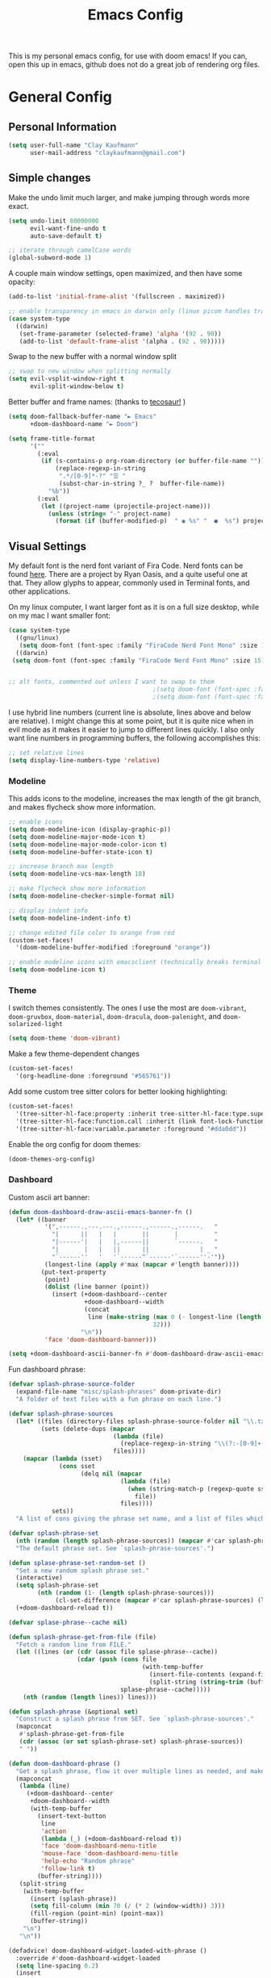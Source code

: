 #+TITLE: Emacs Config
#+filetags: config:emacs

This is my personal emacs config, for use with doom emacs! If you can, open this up in emacs, github does not do a great job of rendering org files.

* General Config
** Personal Information
#+begin_src emacs-lisp
(setq user-full-name "Clay Kaufmann"
      user-mail-address "claykaufmann@gmail.com")
#+end_src

** Simple changes
Make the undo limit much larger, and make jumping through words more exact.
#+begin_src emacs-lisp
(setq undo-limit 80000000
      evil-want-fine-undo t
      auto-save-default t)

;; iterate through camelCase words
(global-subword-mode 1)
#+end_src

A couple main window settings, open maximized, and then have some opacity:
#+begin_src emacs-lisp
(add-to-list 'initial-frame-alist '(fullscreen . maximized))

;; enable transparency in emacs in darwin only (linux picom handles transparency)
(case system-type
  ((darwin)
   (set-frame-parameter (selected-frame) 'alpha '(92 . 90))
   (add-to-list 'default-frame-alist '(alpha . (92 . 90)))))
#+end_src

Swap to the new buffer with a normal window split
#+begin_src emacs-lisp
;; swap to new window when splitting normally
(setq evil-vsplit-window-right t
      evil-split-window-below t)
#+end_src

Better buffer and frame names: (thanks to [[https://tecosaur.github.io/emacs-config/config.html][tecosaur!]] )
#+begin_src emacs-lisp
(setq doom-fallback-buffer-name "► Emacs"
      +doom-dashboard-name "► Doom")

(setq frame-title-format
      '(""
        (:eval
         (if (s-contains-p org-roam-directory (or buffer-file-name ""))
             (replace-regexp-in-string
              ".*/[0-9]*-?" "☰ "
              (subst-char-in-string ?_ ?  buffer-file-name))
           "%b"))
        (:eval
         (let ((project-name (projectile-project-name)))
           (unless (string= "-" project-name)
             (format (if (buffer-modified-p)  " ◉ %s" "  ●  %s") project-name))))))
#+end_src

** Visual Settings
My default font is the nerd font variant of Fira Code. Nerd fonts can be found [[https://www.nerdfonts.com][here]]. There are a project by Ryan Oasis, and a quite useful one at that. They allow glyphs to appear, commonly used in Terminal fonts, and other applications.

On my linux computer, I want larger font as it is on a full size desktop, while on my mac I want smaller font:
#+begin_src emacs-lisp
(case system-type
  ((gnu/linux)
   (setq doom-font (font-spec :family "FiraCode Nerd Font Mono" :size 18)))
  ((darwin)
 (setq doom-font (font-spec :family "FiraCode Nerd Font Mono" :size 15))))


;; alt fonts, commented out unless I want to swap to them
                                        ;(setq doom-font (font-spec :family "JetBrainsMono Nerd Font Mono" :size 15))
                                        ;(setq doom-font (font-spec :family "CaskaydiaCove Nerd Font Mono" :size 15))
#+end_src

I use hybrid line numbers (current line is absolute, lines above and below are relative). I might change this at some point, but it is quite nice when in evil mode as it makes it easier to jump to different lines quickly. I also only want line numbers in programming buffers, the following accomplishes this:
#+begin_src emacs-lisp
;; set relative lines
(setq display-line-numbers-type 'relative)
#+end_src

*** Modeline
This adds icons to the modeline, increases the max length of the git branch, and makes flycheck show more information.
#+begin_src emacs-lisp
;; enable icons
(setq doom-modeline-icon (display-graphic-p))
(setq doom-modeline-major-mode-icon t)
(setq doom-modeline-major-mode-color-icon t)
(setq doom-modeline-buffer-state-icon t)

;; increase branch max length
(setq doom-modeline-vcs-max-length 18)

;; make flycheck show more information
(setq doom-modeline-checker-simple-format nil)

;; display indent info
(setq doom-modeline-indent-info t)

;; change edited file color to orange from red
(custom-set-faces!
  '(doom-modeline-buffer-modified :foreground "orange"))

;; enable modeline icons with emacsclient (technically breaks terminal but no issues for me)
(setq doom-modeline-icon t)
#+end_src

*** Theme
I switch themes consistently. The ones I use the most are ~doom-vibrant~, ~doom-gruvbox~, ~doom-material~, ~doom-dracula~, ~doom-palenight~, and ~doom-solarized-light~
#+begin_src emacs-lisp
(setq doom-theme 'doom-vibrant)
#+end_src

Make a few theme-dependent changes
#+begin_src emacs-lisp
(custom-set-faces!
  '(org-headline-done :foreground "#565761"))
#+end_src

Add some custom tree sitter colors for better looking highlighting:
#+begin_src emacs-lisp
(custom-set-faces!
  '(tree-sitter-hl-face:property :inherit tree-sitter-hl-face:type.super :slant italic)
  '(tree-sitter-hl-face:function.call :inherit (link font-lock-function-name-face) :weight normal :underline nil)
  '(tree-sitter-hl-face:variable.parameter :foreground "#dda0dd"))
#+end_src

Enable the org config for doom themes:
#+begin_src emacs-lisp
(doom-themes-org-config)
#+end_src

*** Dashboard
Custom ascii art banner:
#+begin_src emacs-lisp
(defun doom-dashboard-draw-ascii-emacs-banner-fn ()
  (let* ((banner
          '(",------.,---.---.,------.,------.,------.   "
            "|      ||   |   |       ||       |          "
            "|------'|   |   |,------||       `------.   "
            "|       |   |   ||      ||              | _ "
            "`------''   '   '`------^`------'`------''-'"))
          (longest-line (apply #'max (mapcar #'length banner))))
         (put-text-property
          (point)
          (dolist (line banner (point))
            (insert (+doom-dashboard--center
                     +doom-dashboard--width
                     (concat
                      line (make-string (max 0 (- longest-line (length line)))
                                        32)))
                    "\n"))
          'face 'doom-dashboard-banner)))

(setq +doom-dashboard-ascii-banner-fn #'doom-dashboard-draw-ascii-emacs-banner-fn)
#+end_src

Fun dashboard phrase:
#+begin_src emacs-lisp
(defvar splash-phrase-source-folder
  (expand-file-name "misc/splash-phrases" doom-private-dir)
  "A folder of text files with a fun phrase on each line.")

(defvar splash-phrase-sources
  (let* ((files (directory-files splash-phrase-source-folder nil "\\.txt\\'"))
         (sets (delete-dups (mapcar
                             (lambda (file)
                               (replace-regexp-in-string "\\(?:-[0-9]+-\\w+\\)?\\.txt" "" file))
                             files))))
    (mapcar (lambda (sset)
              (cons sset
                    (delq nil (mapcar
                               (lambda (file)
                                 (when (string-match-p (regexp-quote sset) file)
                                   file))
                               files))))
            sets))
  "A list of cons giving the phrase set name, and a list of files which contain phrase components.")

(defvar splash-phrase-set
  (nth (random (length splash-phrase-sources)) (mapcar #'car splash-phrase-sources))
  "The default phrase set. See `splash-phrase-sources'.")

(defun splase-phrase-set-random-set ()
  "Set a new random splash phrase set."
  (interactive)
  (setq splash-phrase-set
        (nth (random (1- (length splash-phrase-sources)))
             (cl-set-difference (mapcar #'car splash-phrase-sources) (list splash-phrase-set))))
  (+doom-dashboard-reload t))

(defvar splase-phrase--cache nil)

(defun splash-phrase-get-from-file (file)
  "Fetch a random line from FILE."
  (let ((lines (or (cdr (assoc file splase-phrase--cache))
                   (cdar (push (cons file
                                     (with-temp-buffer
                                       (insert-file-contents (expand-file-name file splash-phrase-source-folder))
                                       (split-string (string-trim (buffer-string)) "\n")))
                               splase-phrase--cache)))))
    (nth (random (length lines)) lines)))

(defun splash-phrase (&optional set)
  "Construct a splash phrase from SET. See `splash-phrase-sources'."
  (mapconcat
   #'splash-phrase-get-from-file
   (cdr (assoc (or set splash-phrase-set) splash-phrase-sources))
   " "))

(defun doom-dashboard-phrase ()
  "Get a splash phrase, flow it over multiple lines as needed, and make fontify it."
  (mapconcat
   (lambda (line)
     (+doom-dashboard--center
      +doom-dashboard--width
      (with-temp-buffer
        (insert-text-button
         line
         'action
         (lambda (_) (+doom-dashboard-reload t))
         'face 'doom-dashboard-menu-title
         'mouse-face 'doom-dashboard-menu-title
         'help-echo "Random phrase"
         'follow-link t)
        (buffer-string))))
   (split-string
    (with-temp-buffer
      (insert (splash-phrase))
      (setq fill-column (min 70 (/ (* 2 (window-width)) 3)))
      (fill-region (point-min) (point-max))
      (buffer-string))
    "\n")
   "\n"))

(defadvice! doom-dashboard-widget-loaded-with-phrase ()
  :override #'doom-dashboard-widget-loaded
  (setq line-spacing 0.2)
  (insert
   "\n\n"
   (propertize
    (+doom-dashboard--center
     +doom-dashboard--width
     (doom-display-benchmark-h 'return))
    'face 'doom-dashboard-loaded)
   "\n"
   (doom-dashboard-phrase)
   "\n"))
#+end_src

** Typing Settings
As I accumulate more typing settings, they will go here. For now, I just disable tabs.
(Learn why [[https://www.emacswiki.org/emacs/TabsAreEvil][tabs are evil!]])
*** Tab Config
Make all tabs spaces instead of tabs
#+begin_src emacs-lisp
(setq-default indent-tabs-mode nil)
#+end_src

Set default tab widths:
#+begin_src emacs-lisp
(setq-default tab-width 2)
#+end_src

** Keybindings
*** Misc
Add dashboard key binding:
#+begin_src emacs-lisp
(map! :leader :desc "Dashboard" "D" #'+doom-dashboard/open)
#+end_src

*** Dired
Add jump to current, and peep file in dired:
#+begin_src emacs-lisp
(map! :leader
      (:prefix ("d" . "dired")
       :desc "Dired jump to current" "j" #'dired-jump)
      (:after dired
       (:map dired-mode-map
        :desc "Peep-dired image previews" "d p" #'peep-dired
        :desc "Dired view file" "d v" #'dired-view-file)))
#+end_src

*** Treemacs
Add useful treemacs binds to edit workspaces.
#+begin_src emacs-lisp
(map! :leader
      (:prefix ("T" . "treemacs")
       :desc "Treemacs edit workspace" "w" #'treemacs-edit-workspaces)
      (:prefix ("T" . "treemacs")
       :desc "Treemacs next workspace" "n" #'treemacs-next-workspace)
      (:prefix ("T" . "treemacs")
       :desc "Treemacs switch workspace" "s" #'treemacs-switch-workspace))

#+end_src

*** Coding
Add a make compile hotkey:
#+begin_src emacs-lisp
(map! :leader
      (:prefix ("c")
       :desc "Compile with make" "m" #'+make/run))
#+end_src

** Programming Languages
*** JavaScript
Allow ESLint to auto fix on save:
#+begin_src emacs-lisp
(setq lsp-eslint-auto-fix-on-save t)
#+end_src

Use prettier config to format JS on save:
#+begin_src emacs-lisp
(add-hook 'js2-mode-hook 'prettier-js-mode)
(add-hook 'js-mode-hook 'prettier-js-mode)
(add-hook 'web-mode-hook 'prettier-js-mode)
#+end_src

Disable LSP format in JS so prettier is used instead:
#+begin_src emacs-lisp
(setq-hook! 'js2-mode-hook +format-with-lsp nil)
(setq-hook! 'js-mode-hook +format-with-lsp nil)
(setq-hook! 'web-mode-hook +format-with-lsp nil)
#+end_src

*** Python
**** Keybindings
As I code in python a fair bit, having access to these tools without using ~M-x~ is quite useful.

Add mappings for conda:
#+begin_src emacs-lisp
(map! :leader
      (:prefix-map ("P" . "python")
       (:prefix ("c" . "conda")
        :desc "conda env activate" "a" #'conda-env-activate
        :desc "conda env deactivate" "d" #'conda-env-deactivate)))
#+end_src

Pyenv:
#+begin_src emacs-lisp
(map! :leader
      (:prefix ("P")
       (:prefix ("v" . "pyenv")
        :desc "set python version" "s" #'pyenv-mode-set
        :desc "unset python version" "u" #'pyenv-mode-unset)))
#+end_src

Add mappings for poetry:
#+begin_src emacs-lisp
(map! :leader
      (:prefix ("P")
       (:prefix ("p" . "poetry")
        :desc "poetry menu" "p" #'poetry)))
#+end_src

**** Poetry/conda
Add ~poetry~ to path so poetry.el can find it, and set anaconda home, depending on system type
#+begin_src emacs-lisp
(case system-type
  ((gnu/linux)
   (setenv "PATH" (concat ":/home/clayk/.poetry/bin" (getenv "PATH")))
   (add-to-list 'exec-path "/home/clayk/.poetry/bin"))

  ((darwin)
   (setenv "PATH" (concat ":/Users/claykaufmann/.local/bin" (getenv "PATH")))
   (add-to-list 'exec-path "/Users/claykaufmann/.local/bin")
   (custom-set-variables
    '(conda-anaconda-home "/opt/homebrew/Caskroom/miniforge/base")
    )))
#+end_src

Enable poetry tracking mode to automatically enable poetry venvs:
#+begin_src emacs-lisp
(poetry-tracking-mode)
#+end_src

Set conda home directory so we can find conda virtual environments:
#+begin_src emacs-lisp
#+end_src

Make conda env auto activate: (CURRENTLY NOT WORKING)
#+begin_src emacs-lisp
;; (conda-env-autoactivate-mode t)
;; ;; if you want to automatically activate a conda environment on the opening of a file:
;; (add-to-hook 'find-file-hook (lambda () (when (bound-and-true-p conda-project-env-path)
;;                                           (conda-env-activate-for-buffer))))
#+end_src

Make pyright restart when conda environment changes
#+begin_src emacs-lisp
(use-package! lsp-pyright
  :config
  (add-hook 'conda-postactivate-hook (lambda () (lsp-restart-workspace)))
  (add-hook 'conda-postdeactivate-hook (lambda () (lsp-restart-workspace))))
#+end_src

** Emacs Diary
I thought this should go in org config, but its really technically not a part of org, although it will be heavily integrated into my agenda.

Set the file location:
#+begin_src emacs-lisp
(setq diary-file "~/Dropbox/Org-Utils/diary")
#+end_src

* Org Config
Org is the main reason why I swapped to Emacs, thanks to my good friend Ben. Many of my org settings have been collected from other places, I will try to remember to cite where I can.

** General Config
Set org and org-roam directories
#+begin_src emacs-lisp
(setq org-directory "~/Dropbox/Terrapin/")
(setq org-roam-directory "~/Dropbox/Terrapin/")
#+end_src

Disable electric mode in org mode to stop this weird indent issue I am having:
#+begin_src emacs-lisp
(add-hook 'org-mode-hook (lambda () (electric-indent-mode -1)))
#+end_src

Disable caching to stop an error:
#+begin_src emacs-lisp
(setq org-element-use-cache nil)
#+end_src

Disable company in org (it causes a ton of slowdown)
If there is a way to allow company without causing slowdown, I'll do that here. This was taken from [[https://stackoverflow.com/questions/34652692/how-to-turn-off-company-mode-in-org-mode/34660219][this stackoverflow link]].
#+begin_src emacs-lisp
;; (defun jpk/org-mode-hook ()
;;   (company-mode -1))
;; (add-hook 'org-mode-hook 'jpk/org-mode-hook)
#+end_src

*** Latex Settings
Add a setting for latex previews:
#+begin_src emacs-lisp
(setq org-latex-create-formula-image-program 'imagemagick)
#+end_src

Add latex to path to allow org mode to render it:
#+begin_src emacs-lisp
(setenv "PATH" (concat ":/Library/TeX/texbin/" (getenv "PATH")))
(add-to-list 'exec-path "/Library/TeX/texbin/")
#+end_src

Add a keybinding for rendering latex:
#+begin_src emacs-lisp
(map! :leader
      (:prefix ("n")
       (:desc "render latex" "L" #'org-latex-preview)))
#+end_src

*** Inbox
For all inbox-related things, I use a vulpea function that is based on the system name. There is one inbox file per system. The idea is to use inherited tags so all headings in an inbox file are marked with the ~REFILE~ tag. I then have an agenda view that shows all things that need to be refiled.

Set the vulpea inbox file (from [[https://d12frosted.io/posts/2021-05-21-task-management-with-roam-vol7.html][thanks to Boris Buliga]]) based on system name:
#+begin_src emacs-lisp
(defvar vulpea-capture-inbox-file
  (format "~/Dropbox/Terrapin/inbox-%s.org" (system-name))
  "The path to the inbox file.

It is relative to `org-directory', unless it is absolute.")
#+end_src

** Task Management
For my todo keywords, I use a fairly basic system. This may change as I delve deeper into Emacs.

All tasks are marked with TODO. When I get around to it, I mark tasks as NEXT, which appear in a different section in my org agenda thanks to [[https://github.com/alphapapa/org-super-agenda][org-super-agenda]]. Then, when I clock in a task, it is automatically updated to be marked as ~ACTV~. If the task is set to be done, I am automatically clocked out of the task. If I clock out and have not completed the task, then the task is reset to TODO. I might change this for it to change to NEXT, but that might annoy me over time. Upon completing, the task is marked as ~DONE~. If I cannot get to it, it is marked as ~WAIT~, and if it is blocked by another task, it is marked as ~BLKD~. Sequences are also automatically updated when changed, as mentioned in the [[https://orgmode.org/manual/Tracking-TODO-state-changes.html][org mode manual]]. The blocked and cancelled keywords, when swapped to, ask for a note, for blocked, this is used to mention what task is blocking it.

Projects are signified with ~PROJ~. When they are completed or cancelled, the ~DONE~ and ~CANC~ keywords are used. This keyword is there simply to allow me to set a schedule and a deadline for a project.

Class assignments are signified with ~ASGN~. Gives me a nice TODO tag for assignments. If an assignment is large enough, sometimes I'll make a note for it using the assignment template, which takes advantage of this as well.

Set the todo keyword sequence:
#+begin_src emacs-lisp
(after! org
  (setq org-todo-keywords
        '((sequence "TODO(t!)" "PROJ(p!)" "ASGN(a!)" "NEXT(n!)" "ACTV(a!)" "WAIT(w!)" "HOLD(h!)" "BLKD(b@/!)" "|" "DONE(d!)" "CANC(c@)"))))
#+end_src

After setting the keywords, give them some color to make them pop:
#+begin_src emacs-lisp
(after! org
  (setq org-todo-keyword-faces
        '(("ACTV" . "green")
          ("NEXT" . "cyan2")
          ("WAIT" . "orange")
          ("HOLD" . "orange")
          ("BLKD" . "red1")
          ("PROJ" . "gray71")
          ("ASGN" . "DeepPink2"))))
#+end_src

Enforce todo dependencies with TODO keywords:
#+begin_src emacs-lisp
(setq org-enforce-todo-dependencies t)
#+end_src

Set the logging of todo changes to be put into the LOGBOOK drawer for cleaner looking todo's:
#+begin_src emacs-lisp
(after! org
  (setq org-log-into-drawer "LOGBOOK"))
#+end_src

The following are a collection of useful options for clocking, most taken from [[https://writequit.org/denver-emacs/presentations/2017-04-11-time-clocking-with-org.html][Matthew Lee Hinman]], in his emacs blog series.
#+begin_src emacs-lisp
;; Resume clocking task when emacs is restarted
(org-clock-persistence-insinuate)

;; Save the running clock and all clock history when exiting Emacs, load it on startup
(setq org-clock-persist t)

;; Resume clocking task on clock-in if the clock is open
(setq org-clock-in-resume t)

;; prompt to resume an active clock
(setq org-clock-persist-query-resume t)

;; change tasks back to NEXT when clocking out, so it is marked in my agenda in its own area
(setq org-clock-out-switch-to-state "NEXT")

;; Save clock data and state changes and notes in the LOGBOOK drawer
(setq org-clock-into-drawer t)

;; Sometimes I change tasks I'm clocking quickly - this removes clocked tasks
;; with 0:00 duration
(setq org-clock-out-remove-zero-time-clocks t)

;; Clock out when moving task to a done state
(setq org-clock-out-when-done t)

;; Enable auto clock resolution for finding open clocks
(setq org-clock-auto-clock-resolution (quote when-no-clock-is-running))

;; Include current clocking task in clock reports
(setq org-clock-report-include-clocking-task t)

;; use pretty things for the clocktable
(setq org-pretty-entities t)
#+end_src

** Visuals
[[https://zzamboni.org/post/beautifying-org-mode-in-emacs/][This article]] has some great tips for customizing org mode to look much better. The following few code blocks take some stuff from that article to make org mode look much better.

Make headlines slightly larger:
#+begin_src emacs-lisp
  (custom-theme-set-faces
   'user
   `(org-level-8 ((t)))
   `(org-level-7 ((t)))
   `(org-level-6 ((t)))
   `(org-level-5 ((t (:height 1.05 :inherit outline-5))))
   `(org-level-4 ((t (:height 1.05 :inherit outline-4))))
   `(org-level-3 ((t (:height 1.1 :inherit outline-3))))
   `(org-level-2 ((t (:height 1.2 :inherit outline-2))))
   `(org-level-1 ((t (:height 1.4 :inherit outline-1))))
   `(org-document-title ((t (:height 1.0 :underline nil)))))
#+end_src

*** Prose Version
The next three codeblocks make org mode look like normal text, disabled for now as I swapped back to raw text editing.

Disable line numbers in org mode:
#+begin_src emacs-lisp
;; (add-hook! 'org-mode-hook #'doom-disable-line-numbers-h)
#+end_src

Set var and fixed pitch fonts:
#+begin_src emacs-lisp
;; (custom-theme-set-faces
;;  'user
;;  '(variable-pitch ((t (:family "Source Sans Pro" :height 180 :weight normal))))
;;  '(fixed-pitch ((t ( :family "FiraCode Nerd Font Mono" :height 150)))))
#+end_src

Style some org elements to look better
#+begin_src emacs-lisp
;; (custom-theme-set-faces
;;  'user
;;  '(org-block ((t (:inherit fixed-pitch))))
;;  '(org-code ((t (:inherit (shadow fixed-pitch)))))
;;  '(org-document-info ((t (:foreground "dark orange"))))
;;  '(org-document-info-keyword ((t (:inherit (shadow fixed-pitch)))))
;;  '(org-indent ((t (:inherit (org-hide fixed-pitch)))))
;;  '(org-meta-line ((t (:inherit (font-lock-comment-face fixed-pitch)))))
;;  '(org-property-value ((t (:inherit fixed-pitch))) t)
;;  '(org-special-keyword ((t (:inherit (font-lock-comment-face fixed-pitch)))))
;;  '(org-table ((t (:inherit fixed-pitch :foreground "#83a598"))))
;;  '(org-verbatim ((t (:inherit variable-pitch)))))
#+end_src

Add a couple hooks to enable visual line and variable pitch mode in org mode:
#+begin_src emacs-lisp
;; (add-hook 'org-mode-hook 'visual-line-mode)
;; (add-hook 'org-mode-hook 'variable-pitch-mode)
#+end_src

*** Other visual changes
Hide emphasis markup:
#+begin_src emacs-lisp
(setq org-hide-emphasis-markers t)
#+end_src

Prettify symbols:
#+begin_src emacs-lisp
(defun my/pretty-symbols ()
  (interactive)
  (setq prettify-symbols-alist
        '(("#+begin_src" . ?)
          ("#+BEGIN_SRC" . ?)
          ("#+end_src" . ?)
          ("#+END_SRC" . ?)
          ("#+header" . ?)
          ("#+HEADER" . ?)
          (":PROPERTIES:" . ?)
          (":properties:" . ?)
          (":LOGBOOK:" . ?)
          (":logbook:" . ?)
          ("[ ]" . ?)
          ("[-]" . ?)
          ("[X]" . ?)
          ("#+BEGIN_QUOTE" . ?)
          ("#+begin_quote" . ?)
          ("#+END_QUOTE" . ?)
          ("#+end_quote" . ?)
          ))
  (prettify-symbols-mode 1))
(add-hook 'org-mode-hook 'my/pretty-symbols)
#+end_src

Swap the ellipsis out with a downwards triangle/arrow thing:
#+begin_src emacs-lisp
(after! org
  (setq org-ellipsis "  "))
#+end_src

Fix issue with the above swap out where icons would break:
#+begin_src emacs-lisp
(setq org-cycle-separator-lines -1)
#+end_src

Use org-superstar-mode to replace plain lists with actual unicode bullets:
#+begin_src emacs-lisp
(setq org-superstar-item-bullet-alist
      '((?* . ?•)
        (?+ . ?‣)
        (?- . ?‣)))
#+end_src

Set org priority colors and icons:
#+begin_src emacs-lisp
(use-package org-fancy-priorities
  :diminish
  :demand t
  :defines org-fancy-priorities-list
  :hook (org-mode . org-fancy-priorities-mode))

(setq org-fancy-priorities-list '((?A . "")
                                  (?B . "")
                                  (?C . "")))

(setq org-priority-faces '((?A :foreground "red3")
                           (?B :foreground "goldenrod2")
                           (?C :foreground "green4")))
#+end_src

** Templates
I use org capture templates purely with an inbox file. I keep an inbox file per system, to avoid sync issues, and then when I get a chance I refile them. The heading of the inbox file has the ~REFILE~ tag, which appear in one of my custom agenda views, so I can see everything that needs to be refiled. When I get a chance, I organize them into places they should be. These are normally quick things that need to be jotted down fast.
#+begin_src emacs-lisp
(after! org
  (setq org-capture-templates
        ;; basic todo entry
        '(("t" "todo" entry
           (file vulpea-capture-inbox-file)
           "* TODO %?\n%U\n"
           :kill-buffer t)

          ;; basic note entry
          ("n" "note" entry
           (file vulpea-capture-inbox-file)
           "* Note: %? :note:\n%U\n"
           :kill-buffer t)

          ;; basic thought entry
          ("h" "thought" entry
           (file vulpea-capture-inbox-file)
           "* Thought: %? :thought:\n%U\n"
           :kill-buffer t)

          ;; hw assignment entry for quick logging of hw assignments when needed (can always refile later)
          ("a" "assignment" entry
           (file vulpea-capture-inbox-file)
           "* ASGN %?\n%U\n"
           :kill-buffer t)

          ;; basic meeting note entry
          ("m" "meeting note" entry
           (file vulpea-capture-inbox-file)
           "* Meeting: %? :meeting:\n%U\n"
           :kill-buffer t))))
#+end_src

For almost everything else, I used some org roam templates for creating new notes in org roam. There are a couple overlaps, used when I already know where I will be categorizing something.

*** TODO make these come from actual org files
#+begin_src emacs-lisp
(setq org-roam-capture-templates
      ;; the default template for a note
      '(("d" "default" plain
         "%?"
         :if-new (file+head "%<%Y%m%d%H%M%S>-${slug}.org" "#+title: ${title}\n")
         :unnarrowed t)

        ;; the project template, used for projects WITH A DEADLINE
        ("p" "project" plain "* Overview\n\n* Tasks\n** TODO Set project name and deadline\n\n* Ideas\n\n* Notes\n\n* Meetings\n\n* Resources\n\n* PROJ projectname"
         :if-new (file+head "%<%Y%m%d%H%M%S>-${slug}.org" "#+title: ${title}\n#+filetags: project")
         :unnarrowed t)

        ;; the metaproject template, used for projects without a deadline
        ("P" "meta project" plain "* Overview\n\n* Tasks\n** TODO Add project name and set a work schedule\n\n* Thoughts\n\n* Notes\n\n* Meetings\n\n* Resources\n\n* PROJ projectname"
         :if-new (file+head "%<%Y%m%d%H%M%S>-${slug}.org" "#+title: ${title}\n#+filetags: metaproject")
         :unnarrowed t)

        ;; class template, used as the homepage for a class
        ("C" "class" plain "* Class Overview\n\n\n* Homework\n\n\n* Notes\n\n\n* Ideas\n"
         :if-new (file+head "%<%Y%m%d%H%M%S>-${slug}.org" "#+title: ${title}\n#+filetags: class:classname")
         :unnarrowed t)

        ;; class note template, used for a class note for a class
        ("c" "class-note" plain "* Overview\n\n\n* Notes\n\n\n* References"
         :if-new (file+head "%<%Y%m%d%H%M%S>-${slug}.org" "#+title: ${title}\n#+filetags: classnote:classname:class")
         :unnarrowed t)

        ;; a default note template
        ("n" "note" plain "* Overview\n\n* References"
         :if-new (file+head "%<%Y%m%d%H%M%S>-${slug}.org" "#+title: ${title}\n#+filetags: note")
         :unnarrowed t)

        ;; data structure and algo templates, two things I have been heavily taking notes on lately
        ("d" "data structure" plain "* %?\n\n* References"
         :if-new (file+head "%<%Y%m%d%H%M%S>-${slug}.org" "#+title: ${title}\n#+filetags: software:datastructure")
         :unnarrowed t)
        ("A" "algorithm" plain "* %?\n\n* References"
         :if-new (file+head "%<%Y%m%d%H%M%S>-${slug}.org" "#+title: ${title}\n#+filetags: software:algorithm")
         :unnarrowed t)

        ;; a meeting note, used for a meeting (also a normal org capture note used when I do not know where this will go)
        ("m" "meeting" plain "* %?\n\n* Context"
         :if-new (file+head "%<%Y%m%d%H%M%S>-${slug}.org" "#+title: ${title}\n#+filetags: meeting")
         :unnarrowed t)

        ;; MOC, or Map of Content, used to find smaller subcategories within the MOC
        ("M" "MOC" plain "* %?\n\n"
         :if-new (file+head "%<%Y%m%d%H%M%S>-${slug}.org" "#+title: ${title}\n#+filetags: MOC")
         :unnarrowed t)

        ;; a cooking recipe note, used for storing all of my cooking recipes
        ("R" "cooking recipe" plain "* Overview\n\n\n* Ingredients\n\n* Recipe\n\n* Cooking Log\n** Date\n** Time Taken\n** Thoughts\n* Links\n- [[id:b10487ad-2402-418f-85af-3f1513b1b631][Cooking Recipes]] "
         :if-new (file+head "%<%Y%m%d%H%M%S>-${slug}.org" "#+title: ${title}\n#+filetags: recipe")
         :unnarrowed t)

        ("r" "resource" plain "* Overview\n\n\n* References\n"
         :if-new (file+head "%<%Y%m%d%H%M%S>-${slug}.org" "#+title: ${title}\n#+filetags: resource")
         :unnarrowed t)

        ("w" "weekly goal setting" plain "* Goals\n\n* Action Items\n"
         :if-new (file+head "%<%Y%m%d%H%M%S>-${slug}.org" "#+title: ${title}\n#+filetags: weeklygoals")
         :unnarrowed t)

        ;; an assignment note, used for tracking progress on an assignment
        ("a" "assignment" plain "* Overview\n\n* Tasks\n** TODO add assignment name and deadline\n\n* Notes\n\n* Ideas\n\n* Resources\n\n* ASGN assignmentname"
         :if-new (file+head "%<%Y%m%d%H%M%S>-${slug}.org" "#+title: ${title}\n#+filetags: assignment:class")
         :unnarrowed t)))
#+end_src

Finally we have the org roam dailies capture templates. There is only one for each day, where I try to keep a journal when I can.
#+begin_src emacs-lisp
(setq org-roam-dailies-capture-templates
      '(("d" "default" entry
         "* Tasks\n\n\n* Ideas\n\n\n* Thoughts\n\n\n* Daily Journal\n* [[id:84572ce2-320f-439a-badf-ad24577b493e][Daily Note]] for %<%Y-%m-%d>"
         :target (file+head "%<%Y-%m-%d>.org"
                            "#+title: %<%Y-%m-%d>\n"))))
#+end_src

** Org Agenda
Moving on to org agenda. This is one of my favorite parts of org mode. So far I only have 2 custom views, one for showing refiles, and the other for showing an in-depth daily view.

*** General Settings
Set the agenda file directories. Use the main Org folder, the daily notes folder, as well as this config file so I can see todo's on my config. Eventually, this should be modified to only look at files with certain tags, as suggested by Boris Buliga [[https://d12frosted.io/posts/2021-01-16-task-management-with-roam-vol5.html][here]].
#+begin_src emacs-lisp
(setq org-agenda-files (list "~/Dropbox/Terrapin/daily/"
                             "~/Dropbox/Terrapin/"
                             "~/.doom.d/config.org"))
#+end_src

Disable the diary by default in agenda views, as it adds clutter to the default weekly agenda. In the weekly agenda I simply want to see when tasks are due, I do not want to see when my classes are.
#+begin_src emacs-lisp
(setq org-agenda-include-diary t)
#+end_src

Start in log mode, include deadlines
#+begin_src emacs-lisp
(setq org-agenda-start-with-log-mode t)
(setq org-agenda-include-deadlines t)
(setq org-deadline-warning-days 7)
#+end_src

Try to stop duplicate agenda todos:
For now I am removing this, as I still want scheduled tasks to appear in the timeline agenda.
#+begin_src emacs-lisp
;;(setq org-agenda-skip-scheduled-if-deadline-is-shown t)
#+end_src

Hide completed tasks from agenda:
#+begin_src emacs-lisp
(setq org-agenda-skip-scheduled-if-done t)
(setq org-agenda-skip-deadline-if-done t)
#+end_src

Set the org agenda prefix format. This removes roam date titles from the agenda view mainly. (again, from [[https://d12frosted.io/posts/2020-06-24-task-management-with-roam-vol2.html][Boris Buliga]] in his Task Management with Org Roam series)
For todo's, I used [[https://stackoverflow.com/questions/58820073/s-in-org-agenda-prefix-format-doesnt-display-dates-in-the-todo-view][this stack overflow post]] to add the deadline to the todo tag. Being able to view the deadline in task view was extremely important to me, and this accomplishes that.
#+begin_src emacs-lisp
(setq org-agenda-prefix-format
      '((agenda . " %i %(vulpea-agenda-category 18)%?-14t% s")
        (todo . " %i %(vulpea-agenda-category 18) %-11(let ((deadline (org-get-deadline-time (point)))) (if deadline (format-time-string \"%Y-%m-%d\" deadline) \"\")) ")
        (tags . " %i %(vulpea-agenda-category 18) %t ")
        (search . " %i %(vaulpea-agenda-category 18) %t ")))
#+end_src

*** Agenda Styling
Add an extra line after each day for better spacing in the default agenda.
#+begin_src emacs-lisp
(setq org-agenda-format-date
          (lambda (date)
            (concat "\n" (org-agenda-format-date-aligned date))))
#+end_src

We now set a bunch of custom faces for different org agenda variables, to make the custom org agenda look much better.
#+begin_src emacs-lisp
(custom-set-faces!
  ;; set the agenda structure font (heading) mainly used to change the color of super agenda group names
  '(org-agenda-structure :slant italic :foreground "green3" :width semi-expanded )

  ;; set the shceduled today font (for some reason it defaults to being dimmed, which was not nice)
  '(org-scheduled-today :foreground "MediumPurple1")

  ;; by default this is white, add some color to make it pop on the time grid
  '(org-agenda-diary :foreground "goldenrod1"))
#+end_src

*** Super Agenda
Super agenda is used to augment org agenda and categorize things better.

Enable super agenda mode:
#+begin_src emacs-lisp
(org-super-agenda-mode)
#+end_src

Set agenda to start today:
#+begin_src emacs-lisp
(use-package! org-super-agenda
    :config
    (setq org-agenda-start-day nil  ; today
    ))
#+end_src

*** Agenda Views
The idea here is to put all agenda views inside the custom commands, and for ones that require super agenda, add super agenda groups to it.

The views I want to create right now are as follows:
1. Daily
   Inside the daily view, will be all tasks due the next day, what I should refile, and organized items by project, assignment, etc.
2. Weekly
   The weekly view will have all tasks due in the next week, etc.
3. Refile
   The refile view shows all things that are marked with the refile tag. Typically this is just anything in the inbox file.

**** Modifying basic agenda views
#+begin_src emacs-lisp
(setq org-agenda-use-time-grid t)

;; set the span of the default agenda to be a week
(setq org-agenda-span 10)

;; show deadlines
#+end_src

**** Custom Command Agenda Views
Add custom views:
#+begin_src emacs-lisp :results none
(setq org-agenda-custom-commands

      ;; a refiling view
      '(("r" "Things to refile"
         ((tags
           "REFILE"
           ((org-agenda-overriding-header "To refile:")
            (org-tags-match-list-sublevels nil)))))

        ;; the day view (used most often)
        ("d" "Day View"

         ;; show the base agenda
         ((agenda "" ((org-agenda-span 'day)
                      ;; enable the diary in the daily view so I can see how classes fit into the day
                      (org-agenda-include-diary t)

                      ;; add a hook to call org mac iCal
                      (org-agenda-mode-hook (lambda () (org-mac-iCal)))

                      ;; add 7 days of warning to get things due this week
                      (org-deadline-warning-days 7)
                      ;; set super agenda groups
                      (org-super-agenda-groups
                        ;; main group of today to show the time grid
                       '((:name "Today"
                          :time-grid t
                          :date today
                          :order 1
                          )

                         ;; second group to show all tasks due this week (using deadline-warning-days)
                         (:name "Due this week"
                          :todo t
                          :order 4)))))

          ;; show a bunch of different todo groups
          (alltodo "" ((org-agenda-overriding-header "")
                       (org-super-agenda-groups
                        ;; next up are all todos marked NEXT
                        '((:name "Next up"
                           :todo "NEXT"
                           :discard (:todo "PROJ")
                           :discard (:tag "REFILE")
                           :order 1)

                          ;; all taks with a priority of A
                          (:name "Important"
                           :priority "A"
                           :order 3)

                          ;; tasks that are estimated to be less than 30 minutes
                          (:name "Quick Picks"
                           :effort< "0:30"
                           :order 5)

                          ;; overdue tasks
                          (:name "Overdue"
                           :deadline past
                           :order 4)

                          ;; assignments for school
                          (:name "Assignments"
                           :tag "assignment"
                           :todo "ASGN"
                           :order 6)

                          ;; general UVM tasks
                          (:name "UVM"
                           :tag "class"
                           :discard (:todo "PROJ")
                           :order 6)

                          ;; tasks with no due date
                          (:name "No due date"
                           :deadline nil
                           :order 70
                           )

                          ;; emacs related tasks (before projects to separate them)
                          (:name "Emacs"
                           :tag "emacs"
                           :order 9)

                          ;; all projects, hide the PROJ tag to avoid duplication (the tag will appear if the due date is coming up in the top week section)
                          (:name "Projects"
                           :discard (:todo "PROJ")
                           :tag ("project" "metaproject")
                           :order 7)

                          (:name "Others"
                           :deadline t
                           :order 10)

                          ;; discard all things with the REFILE tag, as they will appear in the next group
                          (:discard (:tag "REFILE")
                           :order 80)
                          ))))

          ;; refile section, to show anything that should be refiled
          (tags "REFILE" ((org-agenda-overriding-header "To Refile:")))))))
#+end_src

** Vulpea Functions
Once again, these were taken from [[https://d12frosted.io/posts/2020-06-24-task-management-with-roam-vol2.html][Boris Buliga]]. They are mainly used to remove the org-roam prefixes on filenames in org agenda.
#+begin_src emacs-lisp
(defun vulpea-buffer-prop-get (name)
  "Get a buffer property called NAME as a string."
  (org-with-point-at 1
    (when (re-search-forward (concat "^#\\+" name ": \\(.*\\)")
                             (point-max) t)
      (buffer-substring-no-properties
       (match-beginning 1)
       (match-end 1)))))

(defun vulpea-agenda-category (&optional len)
  "Get category of item at point for agenda.

Category is defined by one of the following items:

- CATEGORY property
- TITLE keyword
- TITLE property
- filename without directory and extension

When LEN is a number, resulting string is padded right with
spaces and then truncated with ... on the right if result is
longer than LEN.

Usage example:

  (setq org-agenda-prefix-format
        '((agenda . \" %(vulpea-agenda-category) %?-12t %12s\")))

Refer to `org-agenda-prefix-format' for more information."
  (let* ((file-name (when buffer-file-name
                      (file-name-sans-extension
                       (file-name-nondirectory buffer-file-name))))
         (title (vulpea-buffer-prop-get "title"))
         (category (org-get-category))
         (result
          (or (if (and
                   title
                   (string-equal category file-name))
                  title
                category)
              "")))
    (if (numberp len)
        (s-truncate len (s-pad-right len " " result))
      result)))
#+end_src

** Extra Org Keybindings
Add some keybindings to activate org roam ui.
#+begin_src emacs-lisp
(map! :leader
      (:prefix ("n")
       (:prefix ("r")
        :desc "open org roam ui" "o" #'org-roam-ui-open
        :desc "toggle org roam ui" "u" #'org-roam-ui-mode)))
#+end_src


* Package Configuration
** Projectile
Set projectile search path and auto discover:
#+begin_src emacs-lisp
(setq projectile-project-search-path '("~/Projects/"))
(setq projectile-auto-discover t)
#+end_src

** Magit
Enable ~magit-todos-mode~ to always have project todos:
#+begin_src emacs-lisp
(setq magit-todos-mode t)
#+end_src

*** Magit-delta
I use [[https://github.com/dandavison/delta][delta]] for git diffs, with a special customization. This enables it in magit automatically.
#+begin_src emacs-lisp
(add-hook 'magit-mode-hook (lambda () (magit-delta-mode +1)))

#+end_src

By default, magit-delta diffs highlight does not go across the entire window, this fixes that.
NOTE: Highlight colors must be manually set now, equivalent to the theme as defined in my gitconfig for delta colors.
Reference [[https://github.com/dandavison/magit-delta/issues/6][available here]]
#+begin_src emacs-lisp
(with-eval-after-load 'magit-delta
    (set-face-attribute 'magit-diff-added-highlight nil
              :background "#003800")
    (set-face-attribute 'magit-diff-added nil
              :background "#003800")
    (set-face-attribute 'magit-diff-removed-highlight nil
              :background "#3f0001")
    (set-face-attribute 'magit-diff-removed nil
              :background "#3f0001"))

(add-hook 'magit-delta-mode-hook
            (lambda ()
              (setq face-remapping-alist
                    (seq-difference face-remapping-alist
                                    '((magit-diff-removed . default)
                                      (magit-diff-removed-highlight . default)
                                      (magit-diff-added . default)
                                      (magit-diff-added-highlight . default))))))
#+end_src

** Org Roam-UI
This is the suggested org roam config, from [[https://github.com/org-roam/org-roam-ui][the github repo]].
#+begin_src emacs-lisp
(use-package! websocket
  :after org-roam)

(use-package! org-roam-ui
  :after org-roam ;; or :after org
  ;;         normally we'd recommend hooking orui after org-roam, but since org-roam does not have
  ;;         a hookable mode anymore, you're advised to pick something yourself
  ;;         if you don't care about startup time, use
  ;;  :hook (after-init . org-roam-ui-mode)
  :config
  (setq org-roam-ui-sync-theme t
        org-roam-ui-follow t
        org-roam-ui-update-on-save t
        org-roam-ui-open-on-start t))
#+end_src

** Treemacs
To be honest, I do not use Treemacs much, I prefer to use dired and direct file searching with projectile, however sometimes it is nice to have a visual representation of a projects file structure. As such, treemacs is here.

Give treemacs fancy icons:
#+begin_src emacs-lisp
(with-eval-after-load 'doom-themes
  (doom-themes-treemacs-config))
(setq doom-themes-treemacs-theme "doom-colors")
#+end_src

Set the treemacs width:
#+begin_src emacs-lisp
(setq treemacs-width 30)
#+end_src

Make treemacs open on the left side:
This is the default and is not needed, but sometimes I like it on the right so I am keeping the codeblock here.
#+begin_src emacs-lisp
(setq treemacs-position 'left)
#+end_src

** VTerm
The default typing speed in vterm is horrendously slow, the following setting speeds it up.
#+begin_src emacs-lisp
(setq vterm-timer-delay 0.0001)
#+end_src

** Tree Sitter
#+begin_src emacs-lisp
(require 'tree-sitter)

;; config snagged from hlissners private doom cfg
(use-package! tree-sitter
  :when (bound-and-true-p module-file-suffix)
  :hook (prog-mode . tree-sitter-mode)
  :hook (tree-sitter-after-on . tree-sitter-hl-mode)
  :config
  (require 'tree-sitter-langs)
  (defadvice! doom-tree-sitter-fail-gracefully-a (orig-fn &rest args)
    "Don't break with errors when current major mode lacks tree-sitter support."
    :around #'tree-sitter-mode
    (condition-case e
        (apply orig-fn args)
      (error
       (unless (string-match-p (concat "^Cannot find shared library\\|"
                                       "^No language registered\\|"
                                       "cannot open shared object file")
                            (error-message-string e))
            (signal (car e) (cadr e)))))))

;; add a keybinding to toggle highlight mode

#+end_src

Add some custom tree sitter fonts
#+begin_src emacs-lisp
(custom-set-faces!
  '(tree-sitter-hl-face:property :inherit tree-sitter-hl-face:type.super :slant italic)
  '(tree-sitter-hl-face:function.call :inherit (link font-lock-function-name-face) :weight normal :underline nil))
#+end_src
